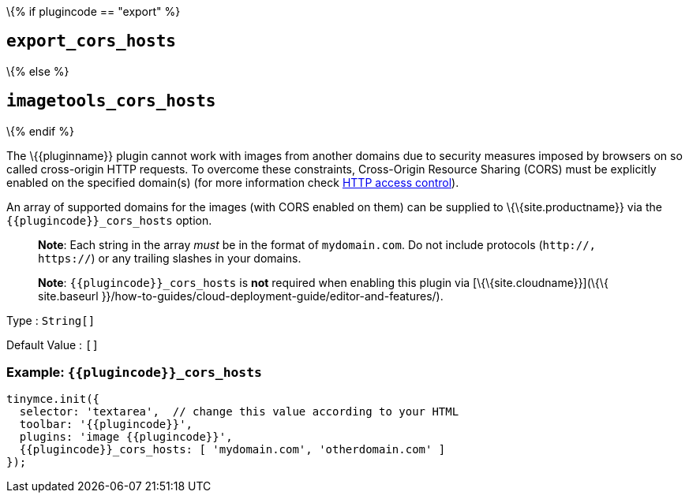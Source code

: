 \{% if plugincode == "export" %}

== `+export_cors_hosts+`

\{% else %}

== `+imagetools_cors_hosts+`

\{% endif %}

The \{\{pluginname}} plugin cannot work with images from another domains due to security measures imposed by browsers on so called cross-origin HTTP requests. To overcome these constraints, Cross-Origin Resource Sharing (CORS) must be explicitly enabled on the specified domain(s) (for more information check https://developer.mozilla.org/en-US/docs/Web/HTTP/Access_control_CORS[HTTP access control]).

An array of supported domains for the images (with CORS enabled on them) can be supplied to \{\{site.productname}} via the `+{{plugincode}}_cors_hosts+` option.

____
*Note*: Each string in the array _must_ be in the format of `+mydomain.com+`. Do not include protocols (`+http://, https://+`) or any trailing slashes in your domains.
____

____
*Note*: `+{{plugincode}}_cors_hosts+` is *not* required when enabling this plugin via [\{\{site.cloudname}}](\{\{ site.baseurl }}/how-to-guides/cloud-deployment-guide/editor-and-features/).
____

Type : `+String[]+`

Default Value : `+[]+`

=== Example: `+{{plugincode}}_cors_hosts+`

[source,js]
----
tinymce.init({
  selector: 'textarea',  // change this value according to your HTML
  toolbar: '{{plugincode}}',
  plugins: 'image {{plugincode}}',
  {{plugincode}}_cors_hosts: [ 'mydomain.com', 'otherdomain.com' ]
});
----
